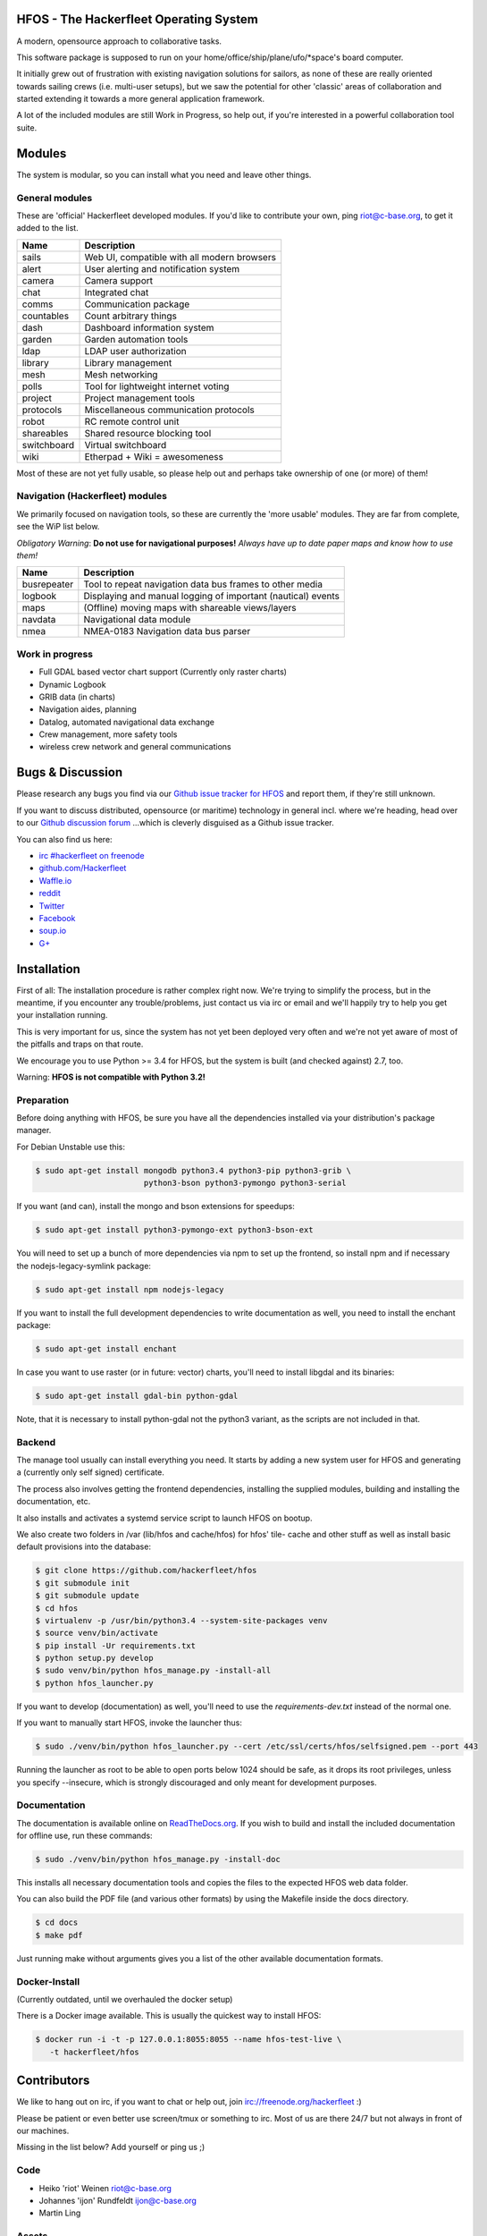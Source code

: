.. image:: https://travis-ci.org/Hackerfleet/hfos.svg?branch=master
    :target: https://travis-ci.org/Hackerfleet/hfos
    :alt: Build Status

.. image:: https://landscape.io/github/Hackerfleet/hfos/master/landscape.svg?style=flat
    :target: https://landscape.io/github/Hackerfleet/hfos/master
    :alt: Quality

.. image:: https://coveralls.io/repos/Hackerfleet/hfos/badge.svg
    :target: https://coveralls.io/r/Hackerfleet/hfos
    :alt: Coverage

.. image:: https://requires.io/github/Hackerfleet/hfos/requirements.svg?branch=master
    :target: https://requires.io/github/Hackerfleet/hfos/requirements/?branch=master
    :alt: Requirements Status

.. image:: https://badge.waffle.io/hackerfleet/hfos.svg?label=ready&title=Ready
    :target: https://waffle.io/hackerfleet/hfos
    :alt: Stories Ready


HFOS - The Hackerfleet Operating System
=======================================

A modern, opensource approach to collaborative tasks.

This software package is supposed to run on your home/office/ship/plane/ufo/*space's
board computer.

It initially grew out of frustration with existing navigation solutions for sailors,
as none of these are really oriented towards sailing crews (i.e. multi-user setups), but
we saw the potential for other 'classic' areas of collaboration and started extending
it towards a more general application framework.

A lot of the included modules are still Work in Progress, so help out, if you're interested
in a powerful collaboration tool suite.

Modules
=======

The system is modular, so you can install what you need and leave other things.

General modules
---------------

These are 'official' Hackerfleet developed modules. If you'd like to contribute your own,
ping riot@c-base.org, to get it added to the list.

============== ==============================================================
  Name           Description
============== ==============================================================
sails          Web UI, compatible with all modern browsers
alert          User alerting and notification system
camera         Camera support
chat           Integrated chat
comms          Communication package
countables     Count arbitrary things
dash           Dashboard information system
garden         Garden automation tools
ldap           LDAP user authorization
library        Library management
mesh           Mesh networking
polls          Tool for lightweight internet voting
project        Project management tools
protocols      Miscellaneous communication protocols
robot          RC remote control unit
shareables     Shared resource blocking tool
switchboard    Virtual switchboard
wiki           Etherpad + Wiki = awesomeness
============== ==============================================================

Most of these are not yet fully usable, so please help out and perhaps take ownership of one (or more) of them!

Navigation (Hackerfleet) modules
--------------------------------

We primarily focused on navigation tools, so these are currently the 'more usable' modules.
They are far from complete, see the WiP list below.

*Obligatory Warning*: **Do not use for navigational purposes!**
*Always have up to date paper maps and know how to use them!*

============== ==============================================================
  Name           Description
============== ==============================================================
busrepeater    Tool to repeat navigation data bus frames to other media
logbook        Displaying and manual logging of important (nautical) events
maps           (Offline) moving maps with shareable views/layers
navdata        Navigational data module
nmea           NMEA-0183 Navigation data bus parser
============== ==============================================================

Work in progress
----------------

-  Full GDAL based vector chart support (Currently only raster charts)
-  Dynamic Logbook
-  GRIB data (in charts)
-  Navigation aides, planning
-  Datalog, automated navigational data exchange
-  Crew management, more safety tools
-  wireless crew network and general communications

Bugs & Discussion
=================

Please research any bugs you find via our `Github issue tracker for
HFOS <https://github.com/hackerfleet/hfos/issues>`__ and report them,
if they're still unknown.

If you want to discuss distributed, opensource (or maritime) technology
in general incl. where we're heading, head over to our `Github discussion
forum <https://github.com/hackerfleet/discussion/issues>`__
...which is cleverly disguised as a Github issue tracker.

You can also find us here:

* `irc #hackerfleet on freenode <http://webchat.freenode.net/?randomnick=1&channels=hackerfleet&uio=d4>`__
* `github.com/Hackerfleet <https://github.com/Hackerfleet>`__
* `Waffle.io <https://waffle.io/hackerfleet/hfos>`__
* `reddit <https://reddit.com/r/hackerfleet>`__
* `Twitter <https://twitter.com/hackerfleet>`__
* `Facebook <https://www.facebook.com/Hackerfleet>`__
* `soup.io <http://hackerfleet.soup.io/>`__
* `G+ <https://plus.google.com/105528689027070271173>`__

Installation
============

First of all: The installation procedure is rather complex right now.
We're trying to simplify the process, but in the meantime, if you encounter
any trouble/problems, just contact us via irc or email and we'll happily try to
help you get your installation running.

This is very important for us, since the system has not yet been deployed
very often and we're not yet aware of most of the pitfalls and traps on that
route.

We encourage you to use Python >= 3.4 for HFOS, but the system is
built (and checked against) 2.7, too.

Warning: **HFOS is not compatible with Python 3.2!**

Preparation
-----------

Before doing anything with HFOS, be sure you have all the dependencies
installed via your distribution's package manager.

For Debian Unstable use this:

.. code-block:: bash

    $ sudo apt-get install mongodb python3.4 python3-pip python3-grib \
                           python3-bson python3-pymongo python3-serial

If you want (and can), install the mongo and bson extensions for
speedups:

.. code-block:: bash

    $ sudo apt-get install python3-pymongo-ext python3-bson-ext

You will need to set up a bunch of more dependencies via npm to set up
the frontend, so install npm and if necessary the nodejs-legacy-symlink
package:

.. code-block:: bash

    $ sudo apt-get install npm nodejs-legacy

If you want to install the full development dependencies to write
documentation as well, you need to install the enchant package:

.. code-block:: bash

    $ sudo apt-get install enchant

In case you want to use raster (or in future: vector) charts, you'll
need to install libgdal and its binaries:

.. code-block:: bash

    $ sudo apt-get install gdal-bin python-gdal

Note, that it is necessary to install python-gdal not the python3 variant,
as the scripts are not included in that.

Backend
-------

The manage tool usually can install everything you need. It starts by adding
a new system user for HFOS and generating a (currently only self signed)
certificate.

The process also involves getting the frontend dependencies, installing the
supplied modules, building and installing the documentation, etc.

It also installs and activates a systemd service script to launch HFOS on
bootup.

We also create two folders in /var (lib/hfos and cache/hfos) for hfos' tile-
cache and other stuff as well as install basic default provisions into the
database:

.. code-block:: bash

    $ git clone https://github.com/hackerfleet/hfos
    $ git submodule init
    $ git submodule update
    $ cd hfos
    $ virtualenv -p /usr/bin/python3.4 --system-site-packages venv
    $ source venv/bin/activate
    $ pip install -Ur requirements.txt
    $ python setup.py develop
    $ sudo venv/bin/python hfos_manage.py -install-all
    $ python hfos_launcher.py

If you want to develop (documentation) as well, you'll need to use the
`requirements-dev.txt` instead of the normal one.

If you want to manually start HFOS, invoke the launcher thus:

.. code-block:: bash

    $ sudo ./venv/bin/python hfos_launcher.py --cert /etc/ssl/certs/hfos/selfsigned.pem --port 443

Running the launcher as root to be able to open ports below 1024 should be
safe, as it drops its root privileges, unless you specify --insecure,
which is strongly discouraged and only meant for development purposes.

Documentation
-------------

The documentation is available online on `ReadTheDocs.org
<https://hfos.readthedocs.org>`__.
If you wish to build and install the included documentation for offline use,
run these commands:

.. code-block:: bash

    $ sudo ./venv/bin/python hfos_manage.py -install-doc

This installs all necessary documentation tools and copies the files to the
expected HFOS web data folder.

You can also build the PDF file (and various other formats) by using the
Makefile inside the docs directory.

.. code-block:: bash

    $ cd docs
    $ make pdf

Just running make without arguments gives you a list of the other available
documentation formats.

Docker-Install
--------------

(Currently outdated, until we overhauled the docker setup)

There is a Docker image available. This is usually the quickest
way to install HFOS:

.. code-block:: bash

    $ docker run -i -t -p 127.0.0.1:8055:8055 --name hfos-test-live \
       -t hackerfleet/hfos

Contributors
============

We like to hang out on irc, if you want to chat or help out,
join irc://freenode.org/hackerfleet :)

Please be patient or even better use screen/tmux or something to irc.
Most of us are there 24/7 but not always in front of our machines.

Missing in the list below? Add yourself or ping us ;)

Code
----

-  Heiko 'riot' Weinen riot@c-base.org
-  Johannes 'ijon' Rundfeldt ijon@c-base.org
-  Martin Ling

Assets
------

-  Fabulous icons by iconmonstr.com and Hackerfleet contributors

License
=======

Copyright (C) 2011-2017 riot <riot@c-base.org> and others.

This program is free software: you can redistribute it and/or modify
it under the terms of the GNU General Public License as published by
the Free Software Foundation, either version 3 of the License, or
(at your option) any later version.

This program is distributed in the hope that it will be useful,
but WITHOUT ANY WARRANTY; without even the implied warranty of
MERCHANTABILITY or FITNESS FOR A PARTICULAR PURPOSE.  See the
GNU General Public License for more details.

You should have received a copy of the GNU General Public License
along with this program.  If not, see <http://www.gnu.org/licenses/>.


-- :boat: :+1:
